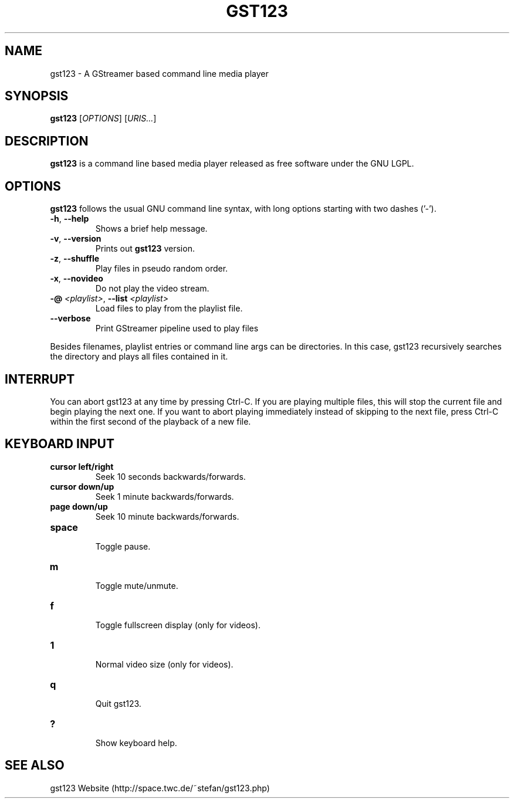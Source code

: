 .\" generator: doxer.py 0.6
.\" generation: 2010-06-16T09:32:49
.TH "GST123" "1" "Wed Apr 19 00:50:37 2006" "beast-" "GST123 Manual Page"

.SH
NAME


.PP
gst123 - A GStreamer based command line media player
.SH
SYNOPSIS


.PP
\fBgst123\fP [\fIOPTIONS\fP] [\fIURIS...\fP]
.SH
DESCRIPTION


.PP
\fBgst123\fP is a command line based media player released as free
software under the GNU LGPL.
.SH
OPTIONS


.PP
\fBgst123\fP follows the usual GNU command line syntax, with long options starting with two dashes ('-').
.br

.br



.TP
\fB-h\fP, \fB--help\fP 
.br
Shows a brief help message.

.TP
\fB-v\fP, \fB--version\fP 
.br
Prints out \fBgst123\fP version.

.TP
\fB-z\fP, \fB--shuffle\fP 
.br
Play files in pseudo random order.

.TP
\fB-x\fP, \fB--novideo\fP 
.br
Do not play the video stream.

.TP
\fB-@\fP \fI<playlist>\fP, \fB--list\fP \fI<playlist>\fP 
.br
Load files to play from the playlist file.

.TP
\fB--verbose\fP 
.br
Print GStreamer pipeline used to play files

.PP

Besides filenames, playlist entries or command line args can be
directories. In this case, gst123 recursively searches the directory and
plays all files contained in it.
.SH
INTERRUPT


.PP
You can abort gst123 at any time by pressing Ctrl-C. If you are
playing multiple files, this will stop the current file and begin playing the
next one. If you want to abort playing immediately instead of skipping to the
next file, press Ctrl-C within the first second of the playback of a new file.
.SH
KEYBOARD INPUT


.PP




.TP
\fBcursor left/right\fP 
.br
Seek 10 seconds backwards/forwards.

.TP
\fBcursor down/up\fP 
.br
Seek 1 minute backwards/forwards.

.TP
\fBpage down/up\fP 
.br
Seek 10 minute backwards/forwards.

.TP
\fBspace\fP 
.br
Toggle pause.

.TP
\fBm\fP 
.br
Toggle mute/unmute.

.TP
\fBf\fP 
.br
Toggle fullscreen display (only for videos).

.TP
\fB1\fP 
.br
Normal video size (only for videos).

.TP
\fBq\fP 
.br
Quit gst123.

.TP
\fB?\fP 
.br
Show keyboard help.

.PP


.SH
SEE ALSO


.PP
gst123 Website (http://space.twc.de/~stefan/gst123.php)
